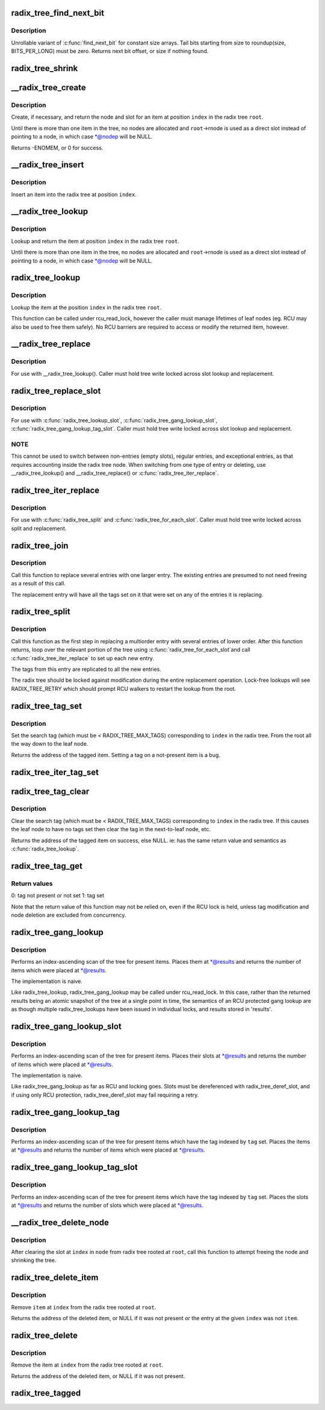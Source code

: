 .. -*- coding: utf-8; mode: rst -*-
.. src-file: lib/radix-tree.c

.. _`radix_tree_find_next_bit`:

radix_tree_find_next_bit
========================

.. c:function:: unsigned long radix_tree_find_next_bit(struct radix_tree_node *node, unsigned int tag, unsigned long offset)

    find the next set bit in a memory region

    :param struct radix_tree_node \*node:
        *undescribed*

    :param unsigned int tag:
        *undescribed*

    :param unsigned long offset:
        The bitnumber to start searching at

.. _`radix_tree_find_next_bit.description`:

Description
-----------

Unrollable variant of \ :c:func:`find_next_bit`\  for constant size arrays.
Tail bits starting from size to roundup(size, BITS_PER_LONG) must be zero.
Returns next bit offset, or size if nothing found.

.. _`radix_tree_shrink`:

radix_tree_shrink
=================

.. c:function:: void radix_tree_shrink(struct radix_tree_root *root, radix_tree_update_node_t update_node, void *private)

    shrink radix tree to minimum height \ ``root``\            radix tree root

    :param struct radix_tree_root \*root:
        *undescribed*

    :param radix_tree_update_node_t update_node:
        *undescribed*

    :param void \*private:
        *undescribed*

.. _`__radix_tree_create`:

__radix_tree_create
===================

.. c:function:: int __radix_tree_create(struct radix_tree_root *root, unsigned long index, unsigned order, struct radix_tree_node **nodep, void ***slotp)

    create a slot in a radix tree

    :param struct radix_tree_root \*root:
        radix tree root

    :param unsigned long index:
        index key

    :param unsigned order:
        index occupies 2^order aligned slots

    :param struct radix_tree_node \*\*nodep:
        returns node

    :param void \*\*\*slotp:
        returns slot

.. _`__radix_tree_create.description`:

Description
-----------

Create, if necessary, and return the node and slot for an item
at position \ ``index``\  in the radix tree \ ``root``\ .

Until there is more than one item in the tree, no nodes are
allocated and \ ``root``\ ->rnode is used as a direct slot instead of
pointing to a node, in which case \*@nodep will be NULL.

Returns -ENOMEM, or 0 for success.

.. _`__radix_tree_insert`:

__radix_tree_insert
===================

.. c:function:: int __radix_tree_insert(struct radix_tree_root *root, unsigned long index, unsigned order, void *item)

    insert into a radix tree

    :param struct radix_tree_root \*root:
        radix tree root

    :param unsigned long index:
        index key

    :param unsigned order:
        key covers the 2^order indices around index

    :param void \*item:
        item to insert

.. _`__radix_tree_insert.description`:

Description
-----------

Insert an item into the radix tree at position \ ``index``\ .

.. _`__radix_tree_lookup`:

__radix_tree_lookup
===================

.. c:function:: void *__radix_tree_lookup(struct radix_tree_root *root, unsigned long index, struct radix_tree_node **nodep, void ***slotp)

    lookup an item in a radix tree

    :param struct radix_tree_root \*root:
        radix tree root

    :param unsigned long index:
        index key

    :param struct radix_tree_node \*\*nodep:
        returns node

    :param void \*\*\*slotp:
        returns slot

.. _`__radix_tree_lookup.description`:

Description
-----------

Lookup and return the item at position \ ``index``\  in the radix
tree \ ``root``\ .

Until there is more than one item in the tree, no nodes are
allocated and \ ``root``\ ->rnode is used as a direct slot instead of
pointing to a node, in which case \*@nodep will be NULL.

.. _`radix_tree_lookup`:

radix_tree_lookup
=================

.. c:function:: void *radix_tree_lookup(struct radix_tree_root *root, unsigned long index)

    perform lookup operation on a radix tree

    :param struct radix_tree_root \*root:
        radix tree root

    :param unsigned long index:
        index key

.. _`radix_tree_lookup.description`:

Description
-----------

Lookup the item at the position \ ``index``\  in the radix tree \ ``root``\ .

This function can be called under rcu_read_lock, however the caller
must manage lifetimes of leaf nodes (eg. RCU may also be used to free
them safely). No RCU barriers are required to access or modify the
returned item, however.

.. _`__radix_tree_replace`:

__radix_tree_replace
====================

.. c:function:: void __radix_tree_replace(struct radix_tree_root *root, struct radix_tree_node *node, void **slot, void *item, radix_tree_update_node_t update_node, void *private)

    replace item in a slot

    :param struct radix_tree_root \*root:
        radix tree root

    :param struct radix_tree_node \*node:
        pointer to tree node

    :param void \*\*slot:
        pointer to slot in \ ``node``\ 

    :param void \*item:
        new item to store in the slot.

    :param radix_tree_update_node_t update_node:
        callback for changing leaf nodes

    :param void \*private:
        private data to pass to \ ``update_node``\ 

.. _`__radix_tree_replace.description`:

Description
-----------

For use with \__radix_tree_lookup().  Caller must hold tree write locked
across slot lookup and replacement.

.. _`radix_tree_replace_slot`:

radix_tree_replace_slot
=======================

.. c:function:: void radix_tree_replace_slot(struct radix_tree_root *root, void **slot, void *item)

    replace item in a slot

    :param struct radix_tree_root \*root:
        radix tree root

    :param void \*\*slot:
        pointer to slot

    :param void \*item:
        new item to store in the slot.

.. _`radix_tree_replace_slot.description`:

Description
-----------

For use with \ :c:func:`radix_tree_lookup_slot`\ , \ :c:func:`radix_tree_gang_lookup_slot`\ ,
\ :c:func:`radix_tree_gang_lookup_tag_slot`\ .  Caller must hold tree write locked
across slot lookup and replacement.

.. _`radix_tree_replace_slot.note`:

NOTE
----

This cannot be used to switch between non-entries (empty slots),
regular entries, and exceptional entries, as that requires accounting
inside the radix tree node. When switching from one type of entry or
deleting, use \__radix_tree_lookup() and \__radix_tree_replace() or
\ :c:func:`radix_tree_iter_replace`\ .

.. _`radix_tree_iter_replace`:

radix_tree_iter_replace
=======================

.. c:function:: void radix_tree_iter_replace(struct radix_tree_root *root, const struct radix_tree_iter *iter, void **slot, void *item)

    replace item in a slot

    :param struct radix_tree_root \*root:
        radix tree root

    :param const struct radix_tree_iter \*iter:
        *undescribed*

    :param void \*\*slot:
        pointer to slot

    :param void \*item:
        new item to store in the slot.

.. _`radix_tree_iter_replace.description`:

Description
-----------

For use with \ :c:func:`radix_tree_split`\  and \ :c:func:`radix_tree_for_each_slot`\ .
Caller must hold tree write locked across split and replacement.

.. _`radix_tree_join`:

radix_tree_join
===============

.. c:function:: int radix_tree_join(struct radix_tree_root *root, unsigned long index, unsigned order, void *item)

    replace multiple entries with one multiorder entry

    :param struct radix_tree_root \*root:
        radix tree root

    :param unsigned long index:
        an index inside the new entry

    :param unsigned order:
        order of the new entry

    :param void \*item:
        new entry

.. _`radix_tree_join.description`:

Description
-----------

Call this function to replace several entries with one larger entry.
The existing entries are presumed to not need freeing as a result of
this call.

The replacement entry will have all the tags set on it that were set
on any of the entries it is replacing.

.. _`radix_tree_split`:

radix_tree_split
================

.. c:function:: int radix_tree_split(struct radix_tree_root *root, unsigned long index, unsigned order)

    Split an entry into smaller entries

    :param struct radix_tree_root \*root:
        radix tree root

    :param unsigned long index:
        An index within the large entry

    :param unsigned order:
        Order of new entries

.. _`radix_tree_split.description`:

Description
-----------

Call this function as the first step in replacing a multiorder entry
with several entries of lower order.  After this function returns,
loop over the relevant portion of the tree using \ :c:func:`radix_tree_for_each_slot`\ 
and call \ :c:func:`radix_tree_iter_replace`\  to set up each new entry.

The tags from this entry are replicated to all the new entries.

The radix tree should be locked against modification during the entire
replacement operation.  Lock-free lookups will see RADIX_TREE_RETRY which
should prompt RCU walkers to restart the lookup from the root.

.. _`radix_tree_tag_set`:

radix_tree_tag_set
==================

.. c:function:: void *radix_tree_tag_set(struct radix_tree_root *root, unsigned long index, unsigned int tag)

    set a tag on a radix tree node

    :param struct radix_tree_root \*root:
        radix tree root

    :param unsigned long index:
        index key

    :param unsigned int tag:
        tag index

.. _`radix_tree_tag_set.description`:

Description
-----------

Set the search tag (which must be < RADIX_TREE_MAX_TAGS)
corresponding to \ ``index``\  in the radix tree.  From
the root all the way down to the leaf node.

Returns the address of the tagged item.  Setting a tag on a not-present
item is a bug.

.. _`radix_tree_iter_tag_set`:

radix_tree_iter_tag_set
=======================

.. c:function:: void radix_tree_iter_tag_set(struct radix_tree_root *root, const struct radix_tree_iter *iter, unsigned int tag)

    set a tag on the current iterator entry

    :param struct radix_tree_root \*root:
        radix tree root

    :param const struct radix_tree_iter \*iter:
        iterator state

    :param unsigned int tag:
        tag to set

.. _`radix_tree_tag_clear`:

radix_tree_tag_clear
====================

.. c:function:: void *radix_tree_tag_clear(struct radix_tree_root *root, unsigned long index, unsigned int tag)

    clear a tag on a radix tree node

    :param struct radix_tree_root \*root:
        radix tree root

    :param unsigned long index:
        index key

    :param unsigned int tag:
        tag index

.. _`radix_tree_tag_clear.description`:

Description
-----------

Clear the search tag (which must be < RADIX_TREE_MAX_TAGS)
corresponding to \ ``index``\  in the radix tree.  If this causes
the leaf node to have no tags set then clear the tag in the
next-to-leaf node, etc.

Returns the address of the tagged item on success, else NULL.  ie:
has the same return value and semantics as \ :c:func:`radix_tree_lookup`\ .

.. _`radix_tree_tag_get`:

radix_tree_tag_get
==================

.. c:function:: int radix_tree_tag_get(struct radix_tree_root *root, unsigned long index, unsigned int tag)

    get a tag on a radix tree node

    :param struct radix_tree_root \*root:
        radix tree root

    :param unsigned long index:
        index key

    :param unsigned int tag:
        tag index (< RADIX_TREE_MAX_TAGS)

.. _`radix_tree_tag_get.return-values`:

Return values
-------------


0: tag not present or not set
1: tag set

Note that the return value of this function may not be relied on, even if
the RCU lock is held, unless tag modification and node deletion are excluded
from concurrency.

.. _`radix_tree_gang_lookup`:

radix_tree_gang_lookup
======================

.. c:function:: unsigned int radix_tree_gang_lookup(struct radix_tree_root *root, void **results, unsigned long first_index, unsigned int max_items)

    perform multiple lookup on a radix tree

    :param struct radix_tree_root \*root:
        radix tree root

    :param void \*\*results:
        where the results of the lookup are placed

    :param unsigned long first_index:
        start the lookup from this key

    :param unsigned int max_items:
        place up to this many items at \*results

.. _`radix_tree_gang_lookup.description`:

Description
-----------

Performs an index-ascending scan of the tree for present items.  Places
them at \*@results and returns the number of items which were placed at
\*@results.

The implementation is naive.

Like radix_tree_lookup, radix_tree_gang_lookup may be called under
rcu_read_lock. In this case, rather than the returned results being
an atomic snapshot of the tree at a single point in time, the
semantics of an RCU protected gang lookup are as though multiple
radix_tree_lookups have been issued in individual locks, and results
stored in 'results'.

.. _`radix_tree_gang_lookup_slot`:

radix_tree_gang_lookup_slot
===========================

.. c:function:: unsigned int radix_tree_gang_lookup_slot(struct radix_tree_root *root, void ***results, unsigned long *indices, unsigned long first_index, unsigned int max_items)

    perform multiple slot lookup on radix tree

    :param struct radix_tree_root \*root:
        radix tree root

    :param void \*\*\*results:
        where the results of the lookup are placed

    :param unsigned long \*indices:
        where their indices should be placed (but usually NULL)

    :param unsigned long first_index:
        start the lookup from this key

    :param unsigned int max_items:
        place up to this many items at \*results

.. _`radix_tree_gang_lookup_slot.description`:

Description
-----------

Performs an index-ascending scan of the tree for present items.  Places
their slots at \*@results and returns the number of items which were
placed at \*@results.

The implementation is naive.

Like radix_tree_gang_lookup as far as RCU and locking goes. Slots must
be dereferenced with radix_tree_deref_slot, and if using only RCU
protection, radix_tree_deref_slot may fail requiring a retry.

.. _`radix_tree_gang_lookup_tag`:

radix_tree_gang_lookup_tag
==========================

.. c:function:: unsigned int radix_tree_gang_lookup_tag(struct radix_tree_root *root, void **results, unsigned long first_index, unsigned int max_items, unsigned int tag)

    perform multiple lookup on a radix tree based on a tag

    :param struct radix_tree_root \*root:
        radix tree root

    :param void \*\*results:
        where the results of the lookup are placed

    :param unsigned long first_index:
        start the lookup from this key

    :param unsigned int max_items:
        place up to this many items at \*results

    :param unsigned int tag:
        the tag index (< RADIX_TREE_MAX_TAGS)

.. _`radix_tree_gang_lookup_tag.description`:

Description
-----------

Performs an index-ascending scan of the tree for present items which
have the tag indexed by \ ``tag``\  set.  Places the items at \*@results and
returns the number of items which were placed at \*@results.

.. _`radix_tree_gang_lookup_tag_slot`:

radix_tree_gang_lookup_tag_slot
===============================

.. c:function:: unsigned int radix_tree_gang_lookup_tag_slot(struct radix_tree_root *root, void ***results, unsigned long first_index, unsigned int max_items, unsigned int tag)

    perform multiple slot lookup on a radix tree based on a tag

    :param struct radix_tree_root \*root:
        radix tree root

    :param void \*\*\*results:
        where the results of the lookup are placed

    :param unsigned long first_index:
        start the lookup from this key

    :param unsigned int max_items:
        place up to this many items at \*results

    :param unsigned int tag:
        the tag index (< RADIX_TREE_MAX_TAGS)

.. _`radix_tree_gang_lookup_tag_slot.description`:

Description
-----------

Performs an index-ascending scan of the tree for present items which
have the tag indexed by \ ``tag``\  set.  Places the slots at \*@results and
returns the number of slots which were placed at \*@results.

.. _`__radix_tree_delete_node`:

__radix_tree_delete_node
========================

.. c:function:: void __radix_tree_delete_node(struct radix_tree_root *root, struct radix_tree_node *node)

    try to free node after clearing a slot

    :param struct radix_tree_root \*root:
        radix tree root

    :param struct radix_tree_node \*node:
        node containing \ ``index``\ 

.. _`__radix_tree_delete_node.description`:

Description
-----------

After clearing the slot at \ ``index``\  in \ ``node``\  from radix tree
rooted at \ ``root``\ , call this function to attempt freeing the
node and shrinking the tree.

.. _`radix_tree_delete_item`:

radix_tree_delete_item
======================

.. c:function:: void *radix_tree_delete_item(struct radix_tree_root *root, unsigned long index, void *item)

    delete an item from a radix tree

    :param struct radix_tree_root \*root:
        radix tree root

    :param unsigned long index:
        index key

    :param void \*item:
        expected item

.. _`radix_tree_delete_item.description`:

Description
-----------

Remove \ ``item``\  at \ ``index``\  from the radix tree rooted at \ ``root``\ .

Returns the address of the deleted item, or NULL if it was not present
or the entry at the given \ ``index``\  was not \ ``item``\ .

.. _`radix_tree_delete`:

radix_tree_delete
=================

.. c:function:: void *radix_tree_delete(struct radix_tree_root *root, unsigned long index)

    delete an item from a radix tree

    :param struct radix_tree_root \*root:
        radix tree root

    :param unsigned long index:
        index key

.. _`radix_tree_delete.description`:

Description
-----------

Remove the item at \ ``index``\  from the radix tree rooted at \ ``root``\ .

Returns the address of the deleted item, or NULL if it was not present.

.. _`radix_tree_tagged`:

radix_tree_tagged
=================

.. c:function:: int radix_tree_tagged(struct radix_tree_root *root, unsigned int tag)

    test whether any items in the tree are tagged

    :param struct radix_tree_root \*root:
        radix tree root

    :param unsigned int tag:
        tag to test

.. This file was automatic generated / don't edit.


